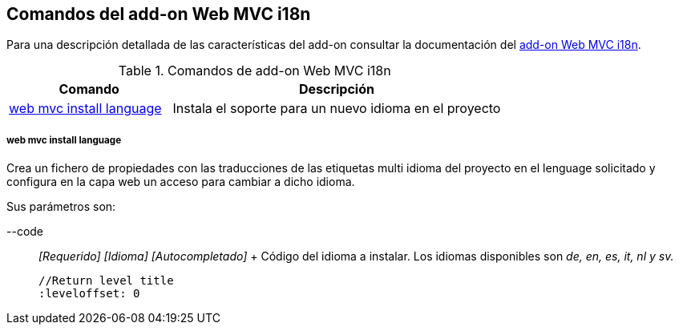 Comandos del add-on Web MVC i18n
--------------------------------

//Push down level title
:leveloffset: 2


Para una descripción detallada de las características del add-on
consultar la documentación del link:#addon-web-i18n[add-on Web MVC
i18n].

.Comandos de add-on Web MVC i18n
[width="100%",cols="33%,67%",options="header",]
|=======================================================================
|Comando |Descripción
|link:#apendice-comandos_addon-web_i18n_install_language[web mvc install
language] |Instala el soporte para un nuevo idioma en el proyecto
|=======================================================================

web mvc install language
~~~~~~~~~~~~~~~~~~~~~~~~

Crea un fichero de propiedades con las traducciones de las etiquetas
multi idioma del proyecto en el lenguage solicitado y configura en la
capa web un acceso para cambiar a dicho idioma.

Sus parámetros son:

--code::
  _[Requerido] [Idioma] [Autocompletado]_
  +
  Código del idioma a instalar. Los idiomas disponibles son _de, en, es,
  it, nl y sv._

  //Return level title
  :leveloffset: 0
